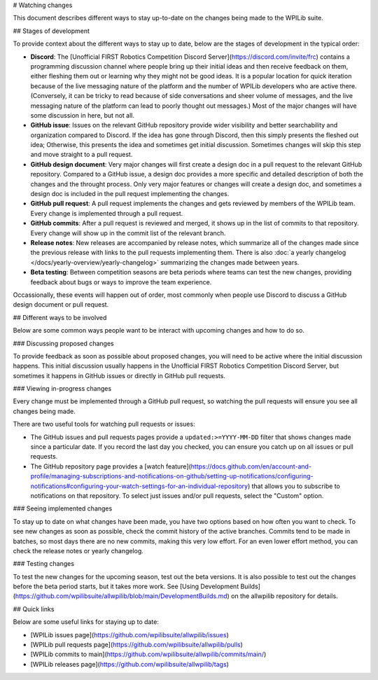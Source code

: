 # Watching changes

This document describes different ways to stay up-to-date on the changes being made to the WPILib suite.

## Stages of development

To provide context about the different ways to stay up to date, below are the stages of development in the typical order:

- **Discord**: The [Unofficial FIRST Robotics Competition Discord Server](https://discord.com/invite/frc) contains a programming discussion channel where people bring up their initial ideas and then receive feedback on them, either fleshing them out or learning why they might not be good ideas. It is a popular location for quick iteration because of the live messaging nature of the platform and the number of WPILib developers who are active there. (Conversely, it can be tricky to read because of side conversations and sheer volume of messages, and the live messaging nature of the platform can lead to poorly thought out messages.) Most of the major changes will have some discussion in here, but not all.
- **GitHub issue**: Issues on the relevant GitHub repository provide wider visibility and better searchability and organization compared to Discord. If the idea has gone through Discord, then this simply presents the fleshed out idea; Otherwise, this presents the idea and sometimes get initial discussion. Sometimes changes will skip this step and move straight to a pull request.
- **GitHub design document**: Very major changes will first create a design doc in a pull request to the relevant GitHub repository. Compared to a GitHub issue, a design doc provides a more specific and detailed description of both the changes and the throught process. Only very major features or changes will create a design doc, and sometimes a design doc is included in the pull request implementing the changes.
- **GitHub pull request**: A pull request implements the changes and gets reviewed by members of the WPILib team. Every change is implemented through a pull request.
- **GitHub commits**: After a pull request is reviewed and merged, it shows up in the list of commits to that repository. Every change will show up in the commit list of the relevant branch.
- **Release notes**: New releases are accompanied by release notes, which summarize all of the changes made since the previous release with links to the pull requests implementing them. There is also :doc:`a yearly changelog </docs/yearly-overview/yearly-changelog>` summarizing the changes made between years.
- **Beta testing**: Between competition seasons are beta periods where teams can test the new changes, providing feedback about bugs or ways to improve the team experience.

Occassionally, these events will happen out of order, most commonly when people use Discord to discuss a GitHub design document or pull request.

## Different ways to be involved

Below are some common ways people want to be interact with upcoming changes and how to do so.

### Discussing proposed changes

To provide feedback as soon as possible about proposed changes, you will need to be active where the initial discussion happens. This initial discussion usually happens in the Unofficial FIRST Robotics Competition Discord Server, but sometimes it happens in GitHub issues or directly in GitHub pull requests.

### Viewing in-progress changes

Every change must be implemented through a GitHub pull request, so watching the pull requests will ensure you see all changes being made.

There are two useful tools for watching pull requests or issues:

- The GitHub issues and pull requests pages provide a ``updated:>=YYYY-MM-DD`` filter that shows changes made since a particular date. If you record the last day you checked, you can ensure you catch up on all issues or pull requests.
- The GitHub repository page provides a [watch feature](https://docs.github.com/en/account-and-profile/managing-subscriptions-and-notifications-on-github/setting-up-notifications/configuring-notifications#configuring-your-watch-settings-for-an-individual-repository) that allows you to subscribe to notifications on that repository. To select just issues and/or pull requests, select the "Custom" option.

### Seeing implemented changes

To stay up to date on what changes have been made, you have two options based on how often you want to check. To see new changes as soon as possible, check the commit history of the active branches. Commits tend to be made in batches, so most days there are no new commits, making this very low effort. For an even lower effort method, you can check the release notes or yearly changelog.

### Testing changes

To test the new changes for the upcoming season, test out the beta versions. It is also possible to test out the changes before the beta period starts, but it takes more work. See [Using Development Builds](https://github.com/wpilibsuite/allwpilib/blob/main/DevelopmentBuilds.md) on the allwpilib repository for details.

## Quick links

Below are some useful links for staying up to date:

- [WPILib issues page](https://github.com/wpilibsuite/allwpilib/issues)
- [WPILib pull requests page](https://github.com/wpilibsuite/allwpilib/pulls)
- [WPILib commits to main](https://github.com/wpilibsuite/allwpilib/commits/main/)
- [WPILib releases page](https://github.com/wpilibsuite/allwpilib/tags)
